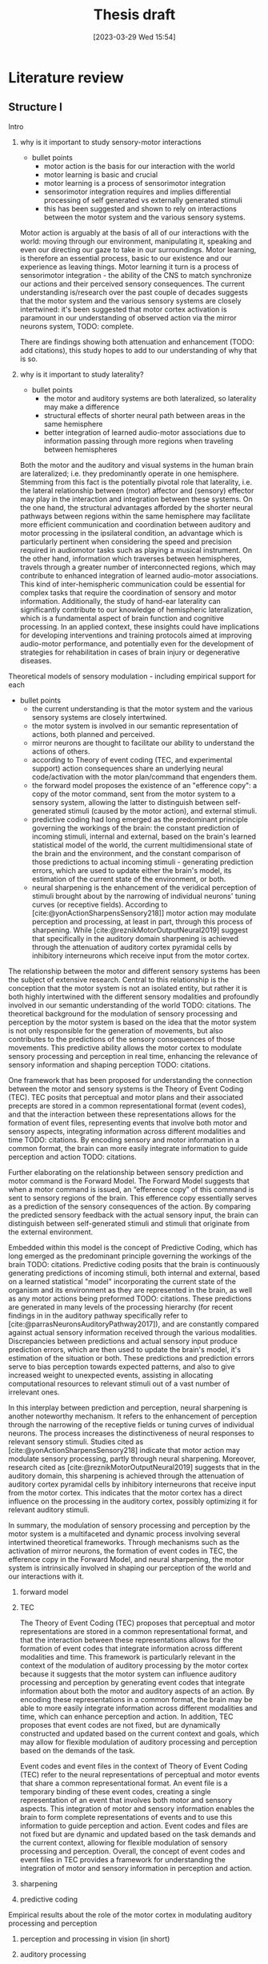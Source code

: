 #+title: Thesis draft
#+date:       [2023-03-29 Wed 15:54]
#+filetags:   :thesis:
#+identifier: 20230329T155402

* Literature review
** Structure I
**** Intro
***** why is it important to study sensory-motor interactions
+ bullet points
    * motor action is the basis for our interaction with the world
    * motor learning is basic and crucial
    * motor learning is a process of sensorimotor integration
    * sensorimotor integration requires and implies differential processing of self generated vs externally generated stimuli
    * this has been suggested and shown to rely on interactions between the motor system and the various sensory systems.

Motor action is arguably at the basis of all of our interactions with the world: moving through our environment, manipulating it, speaking and even our directing our gaze to take in our surroundings. Motor learning, is therefore an essential process, basic to our existence and our experience as leaving things. Motor learning it turn is a process of sensorimotor integration - the ability of the CNS to match synchronize our actions and their perceived sensory consequences.
The current understanding is/research over the past couple of decades suggests that the motor system and the various sensory systems are closely intertwined: it's been suggested that motor cortex activation is paramount in our understanding of observed action via the mirror neurons system,
TODO: complete.

There are findings showing both attenuation and enhancement (TODO: add citations), this study hopes to add to our understanding of why that is so.

***** why is it important to study laterality?
+ bullet points
    * the motor and auditory systems are both lateralized, so laterality may make a difference
    * structural effects of shorter neural path between areas in the same hemisphere
    * better integration of learned audio-motor associations due to information passing through more regions when traveling between hemispheres

Both the motor and the auditory and visual systems in the human brain are lateralized; i.e. they predominantly operate in one hemisphere. Stemming from this fact is the potentially pivotal role that laterality, i.e. the lateral relationship between (motor) affector and (sensory) effector may play in the interaction and integration between these systems. On the one hand, the structural advantages afforded by the shorter neural pathways between regions within the same hemisphere may facilitate more efficient communication and coordination between auditory and motor processing in the ipsilateral condition, an advantage which is particularly pertinent when considering the speed and precision required in audiomotor tasks such as playing a musical instrument. On the other hand, information which traverses between hemispheres, travels through a greater number of interconnected regions, which may contribute to enhanced integration of learned audio-motor associations. This kind of inter-hemispheric communication could be essential for complex tasks that require the coordination of sensory and motor information. Additionally, the study of hand-ear laterality can significantly contribute to our knowledge of hemispheric lateralization, which is a fundamental aspect of brain function and cognitive processing.  In an applied context, these insights could have implications for developing interventions and training protocols aimed at improving audio-motor performance, and potentially even for the development of strategies for rehabilitation in cases of brain injury or degenerative diseases.

**** Theoretical models of sensory modulation - including empirical support for each
+ bullet points
    * the current understanding is that the motor system and the various sensory systems are closely intertwined.
    * the motor system is involved in our semantic representation of actions, both planned and perceived.
    * mirror neurons are thought to facilitate our ability to understand the actions of others.
    * according to Theory of event coding (TEC, and experimental support) action consequences share an underlying neural code/activation with the motor plan/command that engenders them.
    * the forward model proposes the existence of an "efference copy": a copy of the motor command, sent from the motor system to a sensory system, allowing the latter to distinguish between self-generated stimuli (caused by the motor action), and external stimuli.
    * predictive coding had long emerged as the predominant principle governing the workings of the brain: the constant prediction of incoming stimuli, internal and external, based on the brain's learned statistical model of the world, the current multidimensional state of the brain and the environment, and the constant comparison of those predictions to actual incoming stimuli - generating prediction errors, which are used to update either the brain's model, its estimation of the current state of the environment, or both.
    * neural sharpening is the enhancement of the veridical perception of stimuli brought about by the narrowing of individual neurons' tuning curves (or receptive fields). According to [cite:@yonActionSharpensSensory218]] motor action may modulate perception and processing, at least in part, through this process of sharpening. While [cite:@reznikMotorOutputNeural2019] suggest that specifically in the auditory domain sharpening is achieved through the attenuation of auditory cortex pyramidal cells by inhibitory interneurons which receive input from the motor cortex.

The relationship between the motor and different sensory systems has been the subject of extensive research. Central to this relationship is the conception that the motor system is not an isolated entity, but rather it is both highly intertwined with the different sensory modalities and profoundly involved in our semantic understanding of the world TODO: citations. The theoretical background for the modulation of sensory processing and perception by the motor system is based on the idea that the motor system is not only responsible for the generation of movements, but also contributes to the predictions of the sensory consequences of those movements. This predictive ability allows the motor cortex to modulate sensory processing and perception in real time, enhancing the relevance of sensory information and shaping perception TODO: citations.

One framework that has been proposed for understanding the connection between the motor and sensory systems is the Theory of Event Coding (TEC). TEC posits that perceptual and motor plans and their associated precepts are stored in a common representational format (event codes), and that the interaction between these representations allows for the formation of event files, representing events that involve both motor and sensory aspects, integrating information across different modalities and time TODO: citations. By encoding sensory and motor information in a common format, the brain can more easily integrate information to guide perception and action TODO: citations.

Further elaborating on the relationship between sensory prediction and motor command is the Forward Model. The Forward Model suggests that when a motor command is issued, an “efference copy” of this command is sent to sensory regions of the brain. This efference copy essentially serves as a prediction of the sensory consequences of the action. By comparing the predicted sensory feedback with the actual sensory input, the brain can distinguish between self-generated stimuli and stimuli that originate from the external environment.

Embedded within this model is the concept of Predictive Coding, which has long emerged as the predominant principle governing the workings of the brain TODO: citations. Predictive coding posits that the brain is continuously generating predictions of incoming stimuli, both internal and external, based on a learned statistical "model" incorporating the current state of the organism and its environment as they are represented in the brain, as well as any motor actions being preformed TODO: citations. These predictions are generated in many levels of the processing hierarchy (for recent findings in in the auditory pathway specifically refer to [cite:@parrasNeuronsAuditoryPathway2017]), and are constantly compared against actual sensory information received through the various modalities. Discrepancies between predictions and actual sensory input produce prediction errors, which are then used to update the brain's model, it's estimation of the situation or both. These predictions and prediction errors serve to bias perception towards expected patterns, and also to give increased weight to unexpected events, assisting in allocating computational resources to relevant stimuli out of a vast number of irrelevant ones.

In this interplay between prediction and perception, neural sharpening is another noteworthy mechanism. It refers to the enhancement of perception through the narrowing of the receptive fields or tuning curves of individual neurons. The process increases the distinctiveness of neural responses to relevant sensory stimuli. Studies cited as [cite:@yonActionSharpensSensory218] indicate that motor action may modulate sensory processing, partly through neural sharpening. Moreover, research cited as [cite:@reznikMotorOutputNeural2019] suggests that in the auditory domain, this sharpening is achieved through the attenuation of auditory cortex pyramidal cells by inhibitory interneurons that receive input from the motor cortex. This indicates that the motor cortex has a direct influence on the processing in the auditory cortex, possibly optimizing it for relevant auditory stimuli.

In summary, the modulation of sensory processing and perception by the motor system is a multifaceted and dynamic process involving several intertwined theoretical frameworks. Through mechanisms such as the activation of mirror neurons, the formation of event codes in TEC, the efference copy in the Forward Model, and neural sharpening, the motor system is intrinsically involved in shaping our perception of the world and our interactions with it.

***** forward model
***** TEC
The Theory of Event Coding (TEC) proposes that perceptual and motor representations are stored in a common      representational format, and that the interaction between these representations allows for the formation of event codes that integrate information across different modalities and time. This framework is particularly relevant in the context of the modulation of auditory processing by the motor cortex because it suggests that the motor system can influence auditory processing and perception by generating event codes that integrate information about both the motor and auditory aspects of an action. By encoding these representations in a common format, the brain may be able to more easily integrate information across different modalities and time, which can enhance perception and action. In addition, TEC proposes that event codes are not fixed, but are dynamically constructed and updated based on the current context and goals, which may allow for flexible modulation of auditory processing and perception based on the demands of the task.

Event codes and event files in the context of Theory of Event Coding (TEC) refer to the neural representations of perceptual and motor events that share a common representational format. An event file is a temporary binding of these event codes, creating a single representation of an event that involves both motor and sensory aspects. This integration of motor and sensory information enables the brain to form complete representations of events and to use this information to guide perception and action. Event codes and files are not fixed but are dynamic and updated based on the task demands and the current context, allowing for flexible modulation of sensory processing and perception. Overall, the concept of event codes and event files in TEC provides a framework for understanding the integration of motor and sensory information in perception and action.
***** sharpening
***** predictive coding
**** Empirical results about the role of the motor cortex in modulating auditory processing and perception
***** perception and processing in vision (in short)
***** auditory processing
***** auditory perception
**** Results specifically about hand-ear laterality and its impact on auditory processing
**** Research goals and hypotheses

** Structure II
**** I. Introduction
- Background: the importance of auditory-motor interactions and how they play a role in our ability to generate actions that create auditory consequences.
- significance of studying the effect of hand-ear laterality on auditory processing: discuss the potential implications of this research for understanding auditory-motor integration mechanisms, and how it could contribute to our knowledge of hemispheric lateralization and multisensory integration.
- Perception and processing of self-generated stimuli:
  + key findings relating to the differences from externally generated stimuli
  + key findings relating to affector/effector laterality and affector/cortex laterality

**** II. Auditory-motor interactions
- Briefly review the basic neuroanatomy and neurophysiology of the auditory and motor cortices, and what is known about connections between them. For example, refer to feedforward and feedback mechanisms between the motor and auditory cortices and the role of inhibitory interneurons in the auditory cortex.
- Theoretical models: Discuss the different theoretical models proposed to explain the interactions between the auditory and motor systems. For example, predictive coding, efference copy, neural sharpening, and the mirror neuron system.
- Empirical evidence: Summarize key empirical findings about the role of the motor cortex in modulating auditory processing, and how motor information can influence auditory perception and vice versa. Provide examples of studies that have used different methods to explore these interactions, such as neuroimaging, transcranial magnetic stimulation (TMS), and behavioral experiments.

**** III. Hand-ear laterality and its impact on auditory processing
- Definition of laterality: Define what is meant by the terms contralateral and ipsilateral, and explain how they relate to auditory-motor interactions.
- Literature review of studies examining the impact of hand-ear laterality on auditory processing:
    + Describe the experimental designs and methodologies used in studies investigating laterality effects, and the different methods used to measure auditory processing, such as pure-tone audiometry, speech perception tests, and electrophysiological recordings.
    + Summarize and compare the findings of different studies, identifying commonalities and differences in the effect of ipsi- and contralateral hand movements on the auditory system.
    + Discuss the implications of these findings for our understanding of laterality effects in the auditory-motor system.
- Evidence for and against the existence of contralateral and ipsilateral differences: Discuss the evidence both for and against the idea that contralateral and ipsilateral configurations may lead to different patterns of auditory-motor interactions. For example, some studies have reported that auditory-motor interactions are stronger when the ear and hand are on the same side, while others have found no difference between contralateral and ipsilateral configurations. Include results pertaining to audiomotor learning.

**** IV. Clinical implications of altered auditory-motor interactions and laterality effects
- Review the current knowledge on clinical conditions associated with altered auditory-motor interactions.
- Focus on the laterality effects observed in these conditions, and examine how they could be related to the modulation of the auditory cortex by the motor cortex in a laterality-dependent manner.
- Highlight potential clinical implications for understanding laterality effects in the auditory-motor system.

**** V. Conclusion
- Summary: Briefly summarize the key points discussed in the literature review, including the theoretical and empirical work on auditory-motor interactions, and the evidence for and against the impact of hand-ear laterality on these interactions.
- Gaps and limitations: Discuss any gaps or limitations in the current understanding of these issues, and suggest areas for future research. For example, it may be important to investigate whether the effects of laterality on auditory-motor interactions vary depending on the type of auditory stimulus or motor action being performed.
- Relevance to current research: Explain why this literature review is relevant to the current study, and how it informs the research question and hypotheses being tested.

** Draft II
**** I. Introduction
- /Background: the importance of sensory-motor interactions, how they play a crucial role in our ability to perceive and generate actions that create auditory consequences./
    + motor action is the basis for our interaction with the world
    + motor learning is basic and crucial
    + motor learning is a process of sensorimotor integration
    + sensorimotor integration requires and implies differential processing of self generated vs externally generated stimuli
    + this has been suggested and shown to rely on interactions between the motor system and the various sensory systems.

    Motor action is arguably at the basis of all of our interactions with the world: moving through our environment, manipulating it, speaking and even our directing our gaze to take in our surroundings. Motor learning, is therefore an essential process, basic to our existence and our experience as leaving things. Motor learning it turn is a process of sensorimotor integration - the ability of the CNS to match synchronize our actions and their perceived sensory consequences.
    The current understanding is/research over the past couple of decades suggests that the motor system and the various sensory systems are closely intertwined: it's been suggested that motor cortex activation is paramount in our understanding of observed action via the mirror neurons system,

- /The significance of studying the effect of hand-ear laterality on auditory processing/.
    + the motor and auditory systems are both lateralized, so laterality may make a difference
    + structural effects of shorter neural path between areas in the same hemisphere
    + better integration of learned audio-motor associations due to information passing through more regions when traveling between hemispheres

    Both the motor and the auditory and visual systems in the human brain are lateralized; i.e. they predominantly operate in one hemisphere. Stemming from this fact is the potentially pivotal role that laterality, i.e. the lateral relationship between (motor) affector and (sensory) effector may play in the interaction and integration between these systems. On the one hand, the structural advantages afforded by the shorter neural pathways between regions within the same hemisphere may facilitate more efficient communication and coordination between auditory and motor processing in the ipsilateral condition, an advantage which is particularly pertinent when considering the speed and precision required in audiomotor tasks such as playing a musical instrument. On the other hand, information which traverses between hemispheres, travels through a greater number of interconnected regions, which may contribute to enhanced integration of learned audio-motor associations. This kind of inter-hemispheric communication could be essential for complex tasks that require the coordination of sensory and motor information. Additionally, the study of hand-ear laterality can significantly contribute to our knowledge of hemispheric lateralization, which is a fundamental aspect of brain function and cognitive processing.  In an applied context, these insights could have implications for developing interventions and training protocols aimed at improving audio-motor performance, and potentially even for the development of strategies for rehabilitation in cases of brain injury or degenerative diseases.

**** II. Auditory-motor interactions
- /Brief review of the basic neuroanatomy and neurophysiology of the auditory and motor cortices, and what is known about connections between them. For example, refer to feedforward and feedback mechanisms between the motor and auditory cortices and the role of inhibitory interneurons in the auditory cortex./

- /Theoretical models/
    + the current understanding is that the motor system and the various sensory systems are closely intertwined.
    + the motor system is involved in our semantic representation of actions, both planned and perceived.
    + mirror neurons are thought to facilitate our ability to understand the actions of others.
    + according to Theory of event coding (TEC, and experimental support) action consequences share an underlying neural code/activation with the motor plan/command that engenders them.
    + the forward model proposes the existence of an "efference copy": a copy of the motor command, sent from the motor system to a sensory system, allowing the latter to distinguish between self-generated stimuli (caused by the motor action), and external stimuli.
    + predictive coding had long emerged as the predominant principle governing the workings of the brain: the constant prediction of incoming stimuli, internal and external, based on the brain's learned statistical model of the world, the current multidimensional state of the brain and the environment, and the constant comparison of those predictions to actual incoming stimuli - generating prediction errors, which are used to update either the brain's model, its estimation of the current state of the environment, or both.
    + neural sharpening is the enhancement of the veridical perception of stimuli brought about by the narrowing of individual neurons' tuning curves (or receptive fields). According to [cite:@yonActionSharpensSensory218]] motor action may modulate perception and processing, at least in part, through this process of sharpening. While [cite:@reznikMotorOutputNeural2019] suggest that specifically in the auditory domain sharpening is achieved through the attenuation of auditory cortex pyramidal cells by inhibitory interneurons which receive input from the motor cortex.


- /Empirical evidence, summarizing key empirical findings about the role of the motor cortex in modulating auditory processing/
  [cite :@abbasiBetabandOscillationsPlay2020] suggest beta band oscillations play a role

- /auditory-motor interactions, modulation of the processing and perception of action consequences in the auditory domain/

**** III. Hand-ear laterality and its impact on auditory processing
**** IV. Conclusion

* Methods
** Subjects
Thirty-three participants were recruited, all of them healthy, right handed (self-reported, Edinburgh Handedness Inventory),
and had normal or corrected to normal vision.
The study conformed to the guidelines that were approved by the ethical committee in Tel-Aviv University and the Helsinki Committee of the Sheba Medical Center. All participants provided written informed consent to participate in the study and were compensated for their time.
** fMRI Session
The aim of this session was to examine whether neural activations in auditory cortex, evoked by action-triggered auditory consequences, depend on the stimulus-triggering hand. To this end, participants triggered identical visual stimuli using either their right or left hand.

The fMRI session included one anatomical run and a total of eight functional runs: two motor-only runs, two auditory-only runs, and four audiomotor experimental runs.
Auditory-only runs were meant for localizing the auditory pathway, motor-only runs were meant for localizing the motor cortex and to examine the a-priory modulating effect of the motor cortex on the auditory system (i.e. In the absence of auditory stimuli), and the audiomotor runs were designed to examine the differential effect of triggering auditory stimuli using the right versus the left hand per ear (i.e. activating the sound with the contralateral vs ipsilateral hand with regards to the ear).

All functional runs were organized in a block design, and all consisted of 20 blocks with an 8s rest period before the first block and between each consecutive block pair. During the rest period participants were requested to fixate on a black cross in the middle of the screen, and block onset was cued by the cross' color changing to green. Before the color changed, either the letter "R" or the letter "L" were displayed for 1s, replacing the cross.
In the motor-only and the audiomotor conditions the appearance of the green cross was the cue for the participants to initiate a set of eight button presses with either their left or right thumbs, as indicated by the presented letter. Once eight button presses were completed, the screen's background flashed green as an indication to stop pressing. In the audiomotor condition each button press triggered a single monaural tone of a fixed 400ms duration, while in the motor-only condition button presses were unaccompanied by sound. In the auditory-only condition, participants were instructed to listen without pressing, while eight tones (identical to the ones in the audiomotor condition) were played to either their left or right ears, again terminating with the screen flashing green.

Participants always underwent the motor-only condition first, and the auditory-only condition second, in order to avoid creating an association between the motor action and its consequences that would affect brain activation during motor-only runs.

The order of right and left hand blocks in the motor-only and audiomotor conditions, and of right and left ear blocks in the auditory-only condition were randomized.
Within each audiomotor run the stimulated ear was kept constant while the active hand changed between blocks.
There were a total of 20 blocks per hand in the motor-only condition, and 20 blocks per ear in the auditory-only condition. In the audiomotor condition there were two runs per ear, totaling 40 blocks per ear, and 20 blocks per hand-ear combination.

Stimuli were presented on a 32" monitor and viewed by the participants through a mirror placed on the MRI head coil.

 In order to keep participants attentive, in case the wrong hand was used the screen flashed red, and they were requested to pay more attention at the end of the run.
 Blocks in which the wrong hand was used, or not all eight button presses were performed, or too many button presses were performed were excluded from the analysis.

** fMRI Data Acquisition TODO: verify pulse sequence parameters
 Functional imaging was performed on a Siemens Magnetom Prisma 3T Scanner (Siemens Healthcare)with a 64-channel head coil at the Tel-Aviv University Strauss Center for Computational Neuroimaging. In all functional scans, an interleaved multiband gradient-echo echo-planar pulse sequence was used. 66 slices were acquired for each volume, providing whole-brain coverage (slice thickness 2 mm; voxel size 2 mm isotropic; TR = 1000 ms; TE = 30 ms; flip angle = 82. ; field of view= 192 mm; acceleration factor = 2). For anatomical reference, a whole-brain high resolution T1-weighted scan (slice thickness 1 mm; voxel size 1 mm isotropic; TR = 1000 ms; TE = 2. 99 ms; flip angle = 7. ; field of view= 224 mm) was acquired for each participant.
